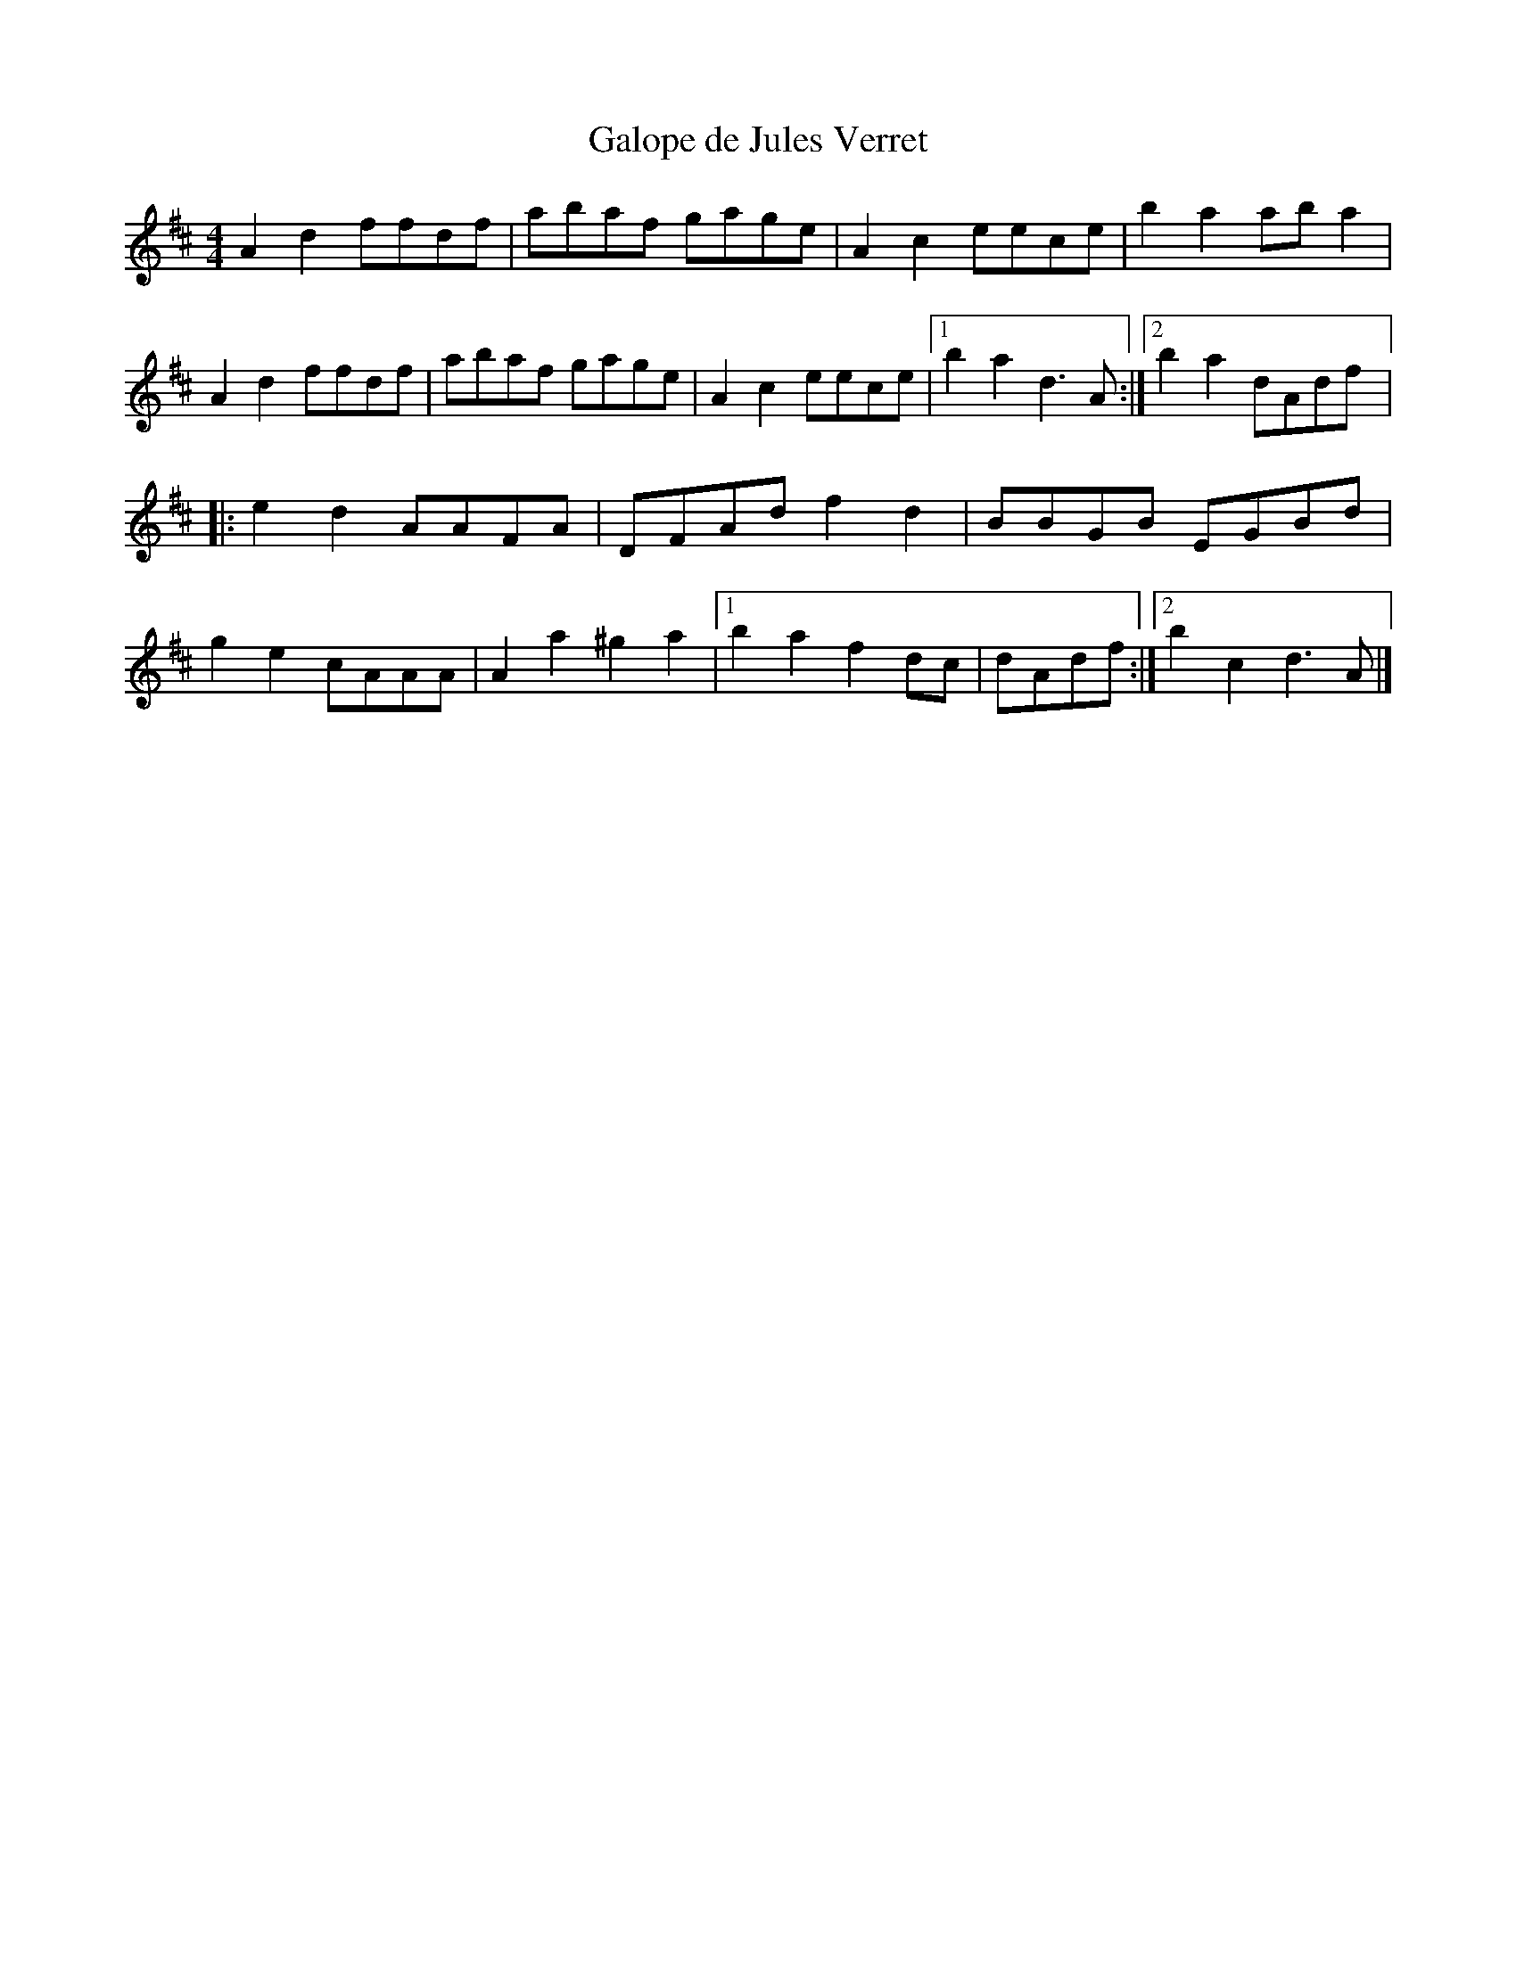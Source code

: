 X:56
T:Galope de Jules Verret
M:4/4
L:1/8
K:D
A2d2 ffdf | abaf gage | A2c2 eece | b2a2 aba2 |
A2d2 ffdf | abaf gage | A2c2 eece |1 b2a2 d3A :|2 b2a2 dAdf |:
e2d2 AAFA | DFAd f2d2 | BBGB EGBd |
g2e2 cAAA | A2a2 ^g2a2 |1 b2a2 f2dc | dAdf :|2 b2c2 d3A |]
